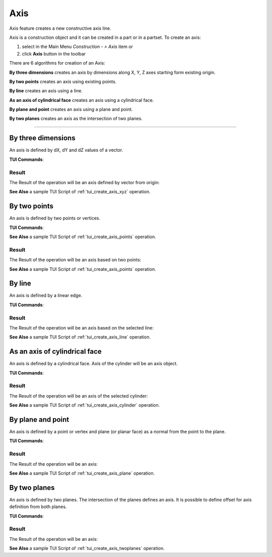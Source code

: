 .. |axis_button.icon|    image:: images/axis_button.png

Axis
====

Axis feature creates a new constructive axis line.

Axis is a construction object and it can be created in a part or in a partset. To create an axis:

#. select in the Main Menu *Construction - > Axis* item  or
#. click |axis_button.icon| **Axis** button in the toolbar

There are 6 algorithms for creation of an Axis:

.. image:: images/axis_dxyz_32x32.png
   :align: left
   :height: 24px

**By three dimensions** creates an axis by dimensions along X, Y, Z axes starting form existing origin.

.. image:: images/by_two_points_32x32.png
   :align: left
   :height: 24px

**By two points** creates an axis using existing points.

.. image:: images/axis_by_line_32x32.png
   :align: left
   :height: 24px

**By line** creates an axis using a line.

.. image:: images/cylindrical_face_32x32.png
   :align: left
   :height: 24px

**As an axis of cylindrical face** creates an axis using a cylindrical face.

.. image:: images/axis_by_plane_and_point_32x32.png
   :align: left
   :height: 24px

**By plane and point** creates an axis using a plane and point.

.. image:: images/axis_by_two_planes_32x32.png
   :align: left
   :height: 24px

**By two planes** creates an axis as the intersection of two planes.

--------------------------------------------------------------------------------

By three dimensions
-------------------

.. image:: images/Axis1.png
   :align: center
	
.. centered::
   **By dX, dY, dZ values**

An axis is defined by dX, dY and dZ values of a vector.

**TUI Commands**:

.. py:function:: model.addAxis(Part_doc, 10, 10, 10)

    :param part: The current part object.
    :param real: dX.
    :param real: dY.
    :param real: dZ.
    :return: Result object.

Result
""""""

The Result of the operation will be an axis defined by vector from origin:

.. image:: images/CreatedAxis1.png
	   :align: center

.. centered::
   **Axis by three dimensions**

**See Also** a sample TUI Script of :ref:`tui_create_axis_xyz` operation.


By two points
-------------

.. image:: images/Axis2.png
   :align: center
	
.. centered::
   **By two points**

An axis is defined by two points or vertices.

**TUI Commands**:

.. py:function:: model.addAxis(Part_doc, model.selection("VERTEX", "Box_1_1/Back&Box_1_1/Left&Box_1_1/Top"), model.selection("VERTEX", "Box_1_1/Front&Box_1_1/Right&Box_1_1/Bottom"))

    :param part: The current part object.
    :param object: Vertex 1.
    :param object: Vertex 2.
    :return: Result object.

**See Also** a sample TUI Script of :ref:`tui_create_axis_points` operation.

Result
""""""

The Result of the operation will be an axis based on two points:

.. image:: images/CreatedAxis2.png
	   :align: center

.. centered::
   **Axis by two points**

**See Also** a sample TUI Script of :ref:`tui_create_axis_points` operation.


By line
-------

.. image:: images/Axis3.png
   :align: center
	
.. centered::
   **By a line**

An axis is defined by a linear edge.

**TUI Commands**:

.. py:function:: model.addAxis(Part_doc, model.selection("EDGE", "Box_1_1/Left&Box_1_1/Top"))

    :param part: The current part object.
    :param object: Edge.
    :return: Result object.

Result
""""""

The Result of the operation will be an axis based on the selected line:

.. image:: images/CreatedAxis3.png
	   :align: center

.. centered::
   **Axis by line**

**See Also** a sample TUI Script of :ref:`tui_create_axis_line` operation.


As an axis of cylindrical face
------------------------------

.. image:: images/Axis4.png
   :align: center
	
.. centered::
   **By a cylinder**

An axis is defined by a cylindrical face. Axis of the cylinder will be an axis object.

**TUI Commands**:

.. py:function:: model.addAxis(Part_doc, model.selection("FACE", "Cylinder_1_1/Face_1"))

    :param part: The current part object.
    :param object: Cylindrical face.
    :return: Result object.

Result
""""""

The Result of the operation will be an axis of the selected cylinder:

.. image:: images/CreatedAxis4.png
	   :align: center

.. centered::
   **Axis cylindrical face**

**See Also** a sample TUI Script of :ref:`tui_create_axis_cylinder` operation.


By plane and point
------------------

.. image:: images/Axis5.png
   :align: center
	
.. centered::
   **By a plane and point**

An axis is defined by a point or vertex and plane (or planar face) as a normal from the point to the plane.

**TUI Commands**:

.. py:function:: model.addAxis(Part_doc, model.selection("FACE", "Box_1_1/Front"), model.selection("VERTEX", "Box_1_1/Back&Box_1_1/Right&Box_1_1/Top"))

    :param part: The current part object.
    :param object: Plane.
    :param object: Point.
    :return: Result object.

Result
""""""

The Result of the operation will be an axis:

.. image:: images/CreatedAxis5.png
	   :align: center

.. centered::
   **Axis by plane and point**

**See Also** a sample TUI Script of :ref:`tui_create_axis_plane` operation.


By two planes
-------------

.. image:: images/Axis6.png
   :align: center
	
.. centered::
   **By two planes**

An axis is defined by two planes. The intersection of the planes defines an axis. It is possible to define offset for axis definition from both planes.

**TUI Commands**:

.. py:function:: model.addAxis(Part_doc, model.selection("FACE", "Box_1_1/Top"), 5, False, model.selection("FACE", "Box_1_1/Front"), 3, False)

    :param part: The current part object.
    :param object: Plane 1.
    :param real: Offset value.
    :param boolean: Is reversed.
    :param object: Plane 2.
    :param real: Offset value.
    :param boolean: Is reversed.
    :return: Result object.

Result
""""""

The Result of the operation will be an axis:

.. image:: images/CreatedAxis6.png
	   :align: center

.. centered::
   **Axis by two planes**

**See Also** a sample TUI Script of :ref:`tui_create_axis_twoplanes` operation.
